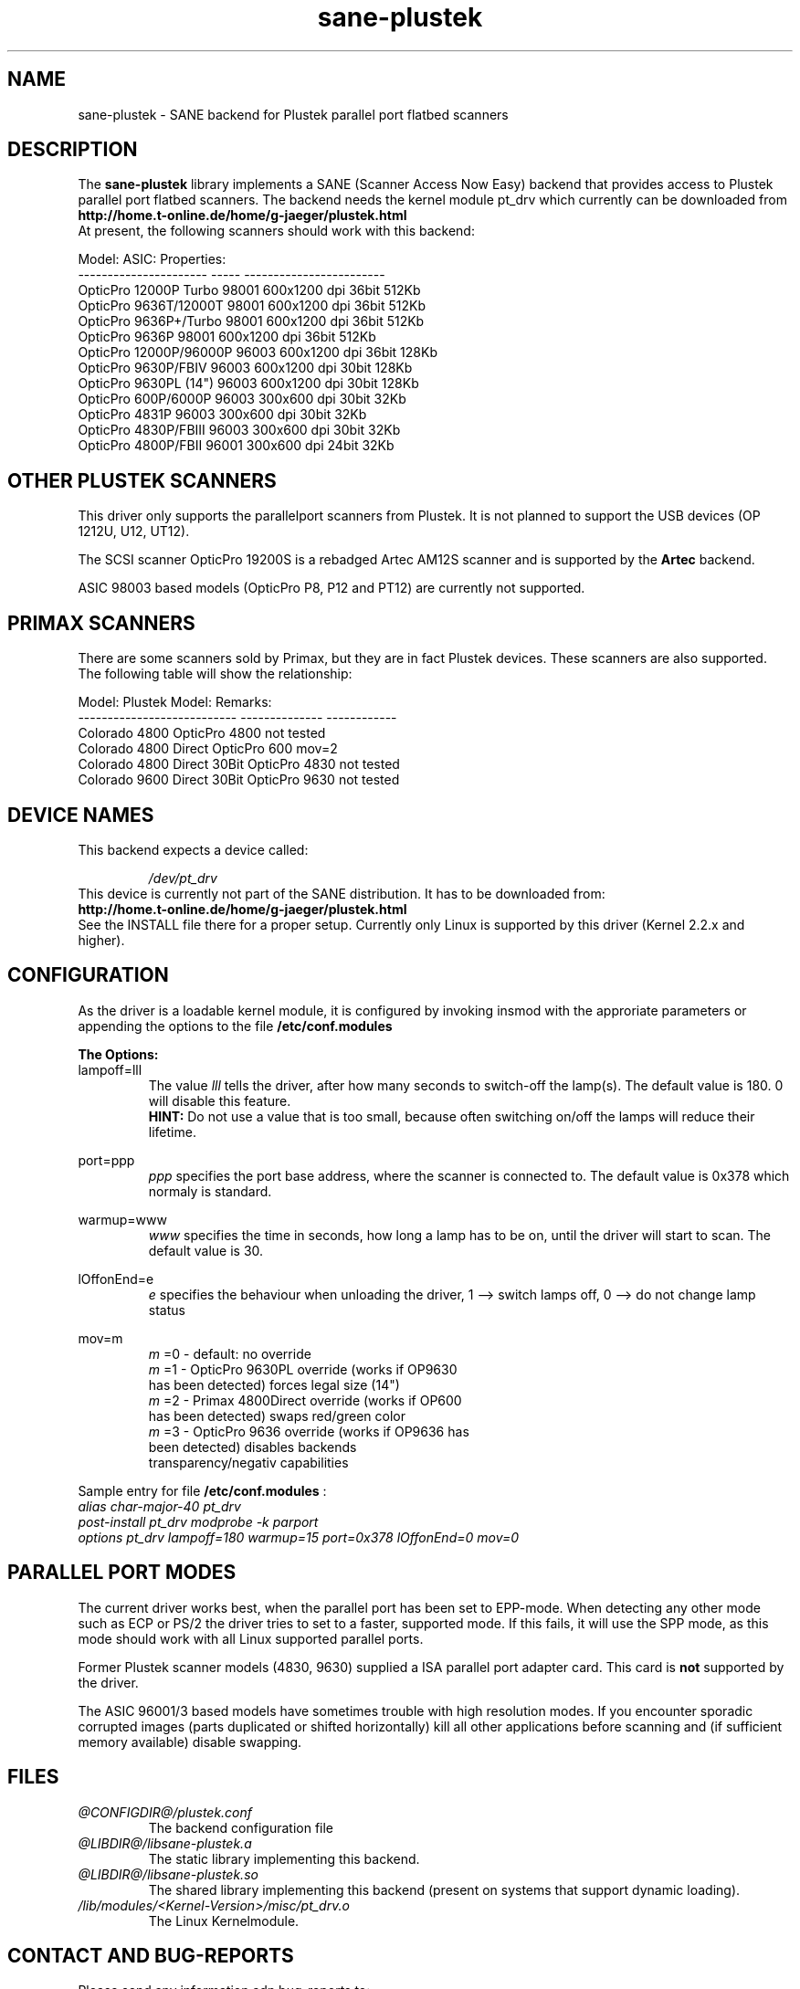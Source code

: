 .TH sane-plustek 5 "22 July 2000"
.IX sane-plustek
.SH NAME
sane-plustek - SANE backend for Plustek parallel port flatbed scanners

.SH DESCRIPTION
The
.B sane-plustek
library implements a SANE (Scanner Access Now Easy) backend that
provides access to Plustek parallel port flatbed scanners. The backend
needs the kernel module pt_drv which currently can be downloaded from
.br
.B http://home.t-online.de/home/g-jaeger/plustek.html
.br
At present, the following scanners should work with this backend:
.PP
Model:                 ASIC: Properties:
.br
---------------------- ----- ------------------------
.br
OpticPro 12000P Turbo  98001 600x1200 dpi 36bit 512Kb
.br
OpticPro 9636T/12000T  98001 600x1200 dpi 36bit 512Kb
.br
OpticPro 9636P+/Turbo  98001 600x1200 dpi 36bit 512Kb
.br
OpticPro 9636P         98001 600x1200 dpi 36bit 512Kb
.br
OpticPro 12000P/96000P 96003 600x1200 dpi 36bit 128Kb
.br
OpticPro 9630P/FBIV    96003 600x1200 dpi 30bit 128Kb
.br
OpticPro 9630PL (14")  96003 600x1200 dpi 30bit 128Kb
.br
OpticPro 600P/6000P    96003  300x600 dpi 30bit  32Kb
.br
OpticPro 4831P         96003  300x600 dpi 30bit  32Kb
.br
OpticPro 4830P/FBIII   96003  300x600 dpi 30bit  32Kb
.br
OpticPro 4800P/FBII    96001  300x600 dpi 24bit  32Kb
.br
.PP

.SH "OTHER PLUSTEK SCANNERS"

This driver only supports the parallelport scanners from Plustek.
It is not planned to support the USB devices (OP 1212U, U12, UT12).

The SCSI scanner OpticPro 19200S is a rebadged Artec AM12S scanner
and is supported by the
.B Artec
backend.

ASIC 98003 based models (OpticPro P8, P12 and PT12) are currently
not supported.
.PP

.SH "PRIMAX SCANNERS"

There are some scanners sold by Primax, but they are in fact
Plustek devices. These scanners are also supported.
The following table will show the relationship:
.PP
Model:                      Plustek Model:  Remarks:
.br
--------------------------- --------------  ------------
.br
Colorado 4800               OpticPro 4800   not tested
.br
Colorado 4800 Direct        OpticPro 600    mov=2
.br
Colorado 4800 Direct 30Bit  OpticPro 4830   not tested
.br
Colorado 9600 Direct 30Bit  OpticPro 9630   not tested
.PP

.SH "DEVICE NAMES"
This backend expects a device called:
.PP
.RS
.I /dev/pt_drv
.RE
This device is currently not part of the SANE distribution. It has to
be downloaded from:
.br
.B http://home.t-online.de/home/g-jaeger/plustek.html
.br
See the INSTALL file there for a proper setup. Currently only Linux
is supported by this driver (Kernel 2.2.x and higher).
.PP

.SH CONFIGURATION
.PP
As the driver is a loadable kernel module, it is configured
by invoking insmod with the approriate parameters or
appending the options to the file
.B /etc/conf.modules
.PP
.B
The Options:
.br
lampoff=lll
.RS
The value
.I lll
tells the driver, after how many seconds to
switch-off the lamp(s). The default value is 180.
0 will disable this feature.
.br
.B HINT:
Do not use a value that is too small, because often
switching on/off the lamps will reduce their lifetime.
.RE
.PP
port=ppp
.RS
.I ppp
specifies the port base address, where the scanner
is connected to. The default value is 0x378 which
normaly is standard.
.RE
.PP
warmup=www
.RS
.I www
specifies the time in seconds, how long a lamp has to be on,
until the driver will start to scan. The default value is 30.
.RE
.PP
lOffonEnd=e
.RS
.I e
specifies the behaviour when unloading the driver, 1 --> switch
lamps off, 0 --> do not change lamp status
.RE
.PP
mov=m
.RS
.I m
=0 - default: no override
.br
.I m
=1 - OpticPro 9630PL override (works if OP9630
.br
       has been detected) forces legal size (14")
.br
.I m
=2 - Primax 4800Direct override (works if OP600
.br
       has been detected) swaps red/green color
.br
.I m
=3 - OpticPro 9636 override (works if OP9636 has
.br
       been detected) disables backends
.br
       transparency/negativ capabilities
.br
.RE
.PP
Sample entry for file
.B /etc/conf.modules
:
.br
.I alias char-major-40 pt_drv
.br
.I post-install pt_drv modprobe -k parport
.br
.I options pt_drv lampoff=180 warmup=15 port=0x378 lOffonEnd=0 mov=0
.PP

.SH "PARALLEL PORT MODES"
.PP
The current driver works best, when the parallel port
has been set to EPP-mode. When detecting any other
mode such as ECP or PS/2 the driver tries to set to a
faster, supported mode. If this fails, it will use the
SPP mode, as this mode should work with all Linux supported
parallel ports.
.PP
Former Plustek scanner models (4830, 9630) supplied a
ISA parallel port adapter card. This card is
.BR not
supported by the driver.
.PP
The ASIC 96001/3 based models have sometimes trouble with
high resolution modes. If you encounter sporadic corrupted
images (parts duplicated or shifted horizontally) kill all
other applications before scanning and (if sufficient
memory available) disable swapping.
.PP

.SH FILES
.TP
.I @CONFIGDIR@/plustek.conf
The backend configuration file
.TP
.I @LIBDIR@/libsane-plustek.a
The static library implementing this backend.
.TP
.I @LIBDIR@/libsane-plustek.so
The shared library implementing this backend (present on systems that
support dynamic loading).
.TP
.I /lib/modules/<Kernel-Version>/misc/pt_drv.o
The Linux Kernelmodule.
.PP

.SH "CONTACT AND BUG-REPORTS"
.PP
Please send any information adn bug-reports to:
.br
.B Gerhard Jaeger <g.jaeger@earthling.net>
.PP

.SH "BUGS & RESTRICTIONS"
.PP
* The Color36/48-modes are not tested
.br
* The Halftoning works, but the quality is poor
.br
* Printers (especially HP models) will start to
.br
  print during scanning. This in fact is a problem
.br
  to other printers too, using bidirectional protocol
.br
  (see www.plustek.com (TAIWAN) page for further details)
.br
* The driver does not support these manic scalings up
.br
  to 16 times the physical resolution. The only scaling
.br
  is done on resolutions between the physical resolution
.br
  of the CDD-sensor and the stepper motor i.e. you have a
.br
  600x1200 dpi scanner and you are scanning using 800dpi,
.br
  so scaling is necesary, because the sensor only delivers
.br
  600dpi but the motor is capable to perform 800dpi steps.
.PP
ASIC 98001 based models:
.br
* The 300dpi transparency and negative mode does not work
.br
  correctly.
.br
* The gray mode for transparency and negative sources will
.br
  not work correctly.
.br
* There is currently no way to distinguish a model with
.br
  and without transpareny unit.
.br
* The scanned images seem to be too dark (P9636T)
.PP
ASIC 96003/1 based models:
.br
* On low-end systems and under heavy system load, the
.br
  driver will loosing data, this might causes the sensor
.br
  to hit the scan-bed.
.br
* The scanspeed on 600x1200 dpi models is slow.
.br
* The scan area of 600dpi 96003 based models will be
.br
  limited by the driver in binary mode for resolutions
.br
  below 100 dpi to avoid moving the sensor against the
.br
  bed.
.br




